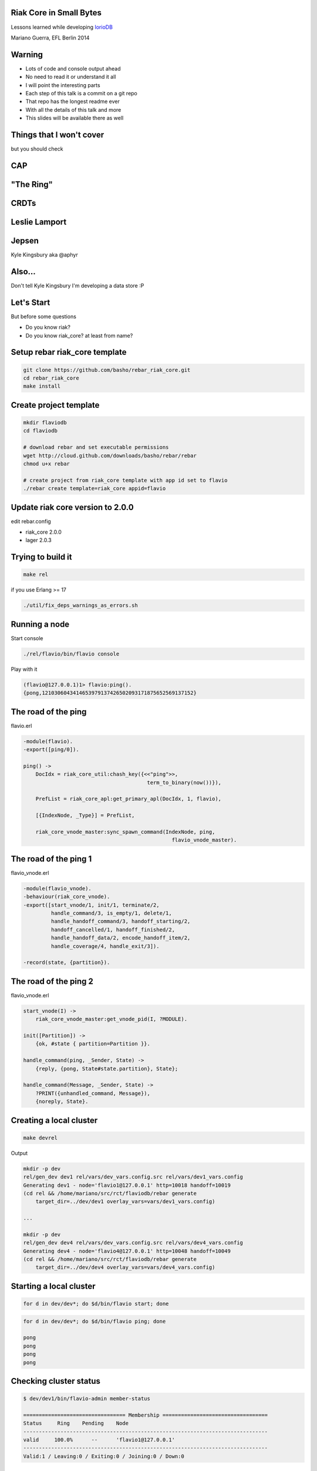 Riak Core in Small Bytes
------------------------

.. image:: talk/flavio.jpg
   :align: center
   :width: 50%

Lessons learned while developing `IorioDB <https://github.com/marianoguerra/ioriodb>`_

Mariano Guerra, EFL Berlin 2014

Warning
-------

* Lots of code and console output ahead
* No need to read it or understand it all
* I will point the interesting parts
* Each step of this talk is a commit on a git repo
* That repo has the longest readme ever
* With all the details of this talk and more
* This slides will be available there as well

Things that I won't cover
-------------------------

but you should check

CAP
---

.. image:: talk/cap.png
   :align: center

"The Ring"
----------

.. image:: talk/riak-ring.png
   :align: center

CRDTs
-----

.. image:: talk/crdts.jpg
   :align: center

Leslie Lamport
--------------

.. image:: talk/leslie-lamport.gif
   :align: center

Jepsen
------

.. image:: talk/aphyr.png
   :align: center

Kyle Kingsbury aka @aphyr

Also...
-------

Don't tell Kyle Kingsbury I'm developing a data store :P

Let's Start
-----------

But before some questions

* Do you know riak?
* Do you know riak_core? at least from name?

Setup rebar riak_core template
------------------------------

.. code:: shell-session

    git clone https://github.com/basho/rebar_riak_core.git
    cd rebar_riak_core
    make install

Create project template
-----------------------

.. code:: shell-session

    mkdir flaviodb
    cd flaviodb

    # download rebar and set executable permissions
    wget http://cloud.github.com/downloads/basho/rebar/rebar
    chmod u+x rebar

    # create project from riak_core template with app id set to flavio
    ./rebar create template=riak_core appid=flavio

Update riak core version to 2.0.0
---------------------------------

edit rebar.config

* riak_core 2.0.0
* lager 2.0.3

Trying to build it
------------------

.. code:: shell-session

    make rel

if you use Erlang >= 17

.. code:: shell-session

    ./util/fix_deps_warnings_as_errors.sh

Running a node
--------------

Start console

.. code:: shell-session

    ./rel/flavio/bin/flavio console

Play with it

.. class:: prettyprint lang-erlang

.. code:: erlang

    (flavio@127.0.0.1)1> flavio:ping().
    {pong,1210306043414653979137426502093171875652569137152}

The road of the ping
--------------------

flavio.erl

.. class:: prettyprint lang-erlang

.. code:: erlang

    -module(flavio).
    -export([ping/0]).

    ping() ->
        DocIdx = riak_core_util:chash_key({<<"ping">>,
                                            term_to_binary(now())}),

        PrefList = riak_core_apl:get_primary_apl(DocIdx, 1, flavio),

        [{IndexNode, _Type}] = PrefList,

        riak_core_vnode_master:sync_spawn_command(IndexNode, ping,
                                                    flavio_vnode_master).

The road of the ping 1
----------------------

flavio_vnode.erl

.. class:: prettyprint lang-erlang

.. code:: erlang

    -module(flavio_vnode).
    -behaviour(riak_core_vnode).
    -export([start_vnode/1, init/1, terminate/2,
             handle_command/3, is_empty/1, delete/1,
             handle_handoff_command/3, handoff_starting/2,
             handoff_cancelled/1, handoff_finished/2,
             handle_handoff_data/2, encode_handoff_item/2,
             handle_coverage/4, handle_exit/3]).

    -record(state, {partition}).

The road of the ping 2
----------------------

flavio_vnode.erl

.. class:: prettyprint lang-erlang

.. code:: erlang

    start_vnode(I) ->
        riak_core_vnode_master:get_vnode_pid(I, ?MODULE).

    init([Partition]) ->
        {ok, #state { partition=Partition }}.

    handle_command(ping, _Sender, State) ->
        {reply, {pong, State#state.partition}, State};

    handle_command(Message, _Sender, State) ->
        ?PRINT({unhandled_command, Message}),
        {noreply, State}.

Creating a local cluster
------------------------

.. code:: shell-session

    make devrel

Output

.. code:: shell-session

    mkdir -p dev
    rel/gen_dev dev1 rel/vars/dev_vars.config.src rel/vars/dev1_vars.config
    Generating dev1 - node='flavio1@127.0.0.1' http=10018 handoff=10019
    (cd rel && /home/mariano/src/rct/flaviodb/rebar generate
        target_dir=../dev/dev1 overlay_vars=vars/dev1_vars.config)

    ...

    mkdir -p dev
    rel/gen_dev dev4 rel/vars/dev_vars.config.src rel/vars/dev4_vars.config
    Generating dev4 - node='flavio4@127.0.0.1' http=10048 handoff=10049
    (cd rel && /home/mariano/src/rct/flaviodb/rebar generate
        target_dir=../dev/dev4 overlay_vars=vars/dev4_vars.config)

Starting a local cluster
------------------------

.. code:: shell-session

    for d in dev/dev*; do $d/bin/flavio start; done

.. code:: shell-session

    for d in dev/dev*; do $d/bin/flavio ping; done

    pong
    pong
    pong
    pong

Checking cluster status
-----------------------

.. code:: shell-session

    $ dev/dev1/bin/flavio-admin member-status

    ================================= Membership ==================================
    Status     Ring    Pending    Node
    -------------------------------------------------------------------------------
    valid     100.0%      --      'flavio1@127.0.0.1'
    -------------------------------------------------------------------------------
    Valid:1 / Leaving:0 / Exiting:0 / Joining:0 / Down:0

Checking cluster status 1
-------------------------

.. code:: shell-session

    $ dev/dev4/bin/flavio-admin member-status

    ================================= Membership ==================================
    Status     Ring    Pending    Node
    -------------------------------------------------------------------------------
    valid     100.0%      --      'flavio4@127.0.0.1'
    -------------------------------------------------------------------------------
    Valid:1 / Leaving:0 / Exiting:0 / Joining:0 / Down:0

Actually clustering the nodes
-----------------------------

.. code:: shell-session

    $ for d in dev/dev{2,3,4}; do
        $d/bin/flavio-admin cluster join flavio1@127.0.0.1;
      done

    Success: staged join request for 'flavio2@127.0.0.1' to 'flavio1@127.0.0.1'
    Success: staged join request for 'flavio3@127.0.0.1' to 'flavio1@127.0.0.1'
    Success: staged join request for 'flavio4@127.0.0.1' to 'flavio1@127.0.0.1'

Actually clustering the nodes 1
-------------------------------

.. code:: shell-session

    $ dev/dev1/bin/flavio-admin member-status

    ================================= Membership ==================================
    Status     Ring    Pending    Node
    -------------------------------------------------------------------------------
    joining     0.0%      --      'flavio2@127.0.0.1'
    joining     0.0%      --      'flavio3@127.0.0.1'
    joining     0.0%      --      'flavio4@127.0.0.1'
    valid     100.0%      --      'flavio1@127.0.0.1'
    -------------------------------------------------------------------------------
    Valid:1 / Leaving:0 / Exiting:0 / Joining:3 / Down:0


Actually clustering the nodes 2
-------------------------------

.. code:: shell-session

    $ dev/dev1/bin/flavio-admin cluster plan

    =============================== Staged Changes ================================
    Action         Details(s)
    -------------------------------------------------------------------------------
    join           'flavio2@127.0.0.1'
    join           'flavio3@127.0.0.1'
    join           'flavio4@127.0.0.1'
    -------------------------------------------------------------------------------


    NOTE: Applying these changes will result in 1 cluster transition

Actually clustering the nodes 2 (cont.)
---------------------------------------

.. code:: shell-session

                             After cluster transition 1/1
    ================================= Membership ==================================
    Status     Ring    Pending    Node
    -------------------------------------------------------------------------------
    valid     100.0%     25.0%    'flavio1@127.0.0.1'
    valid       0.0%     25.0%    'flavio2@127.0.0.1'
    valid       0.0%     25.0%    'flavio3@127.0.0.1'
    valid       0.0%     25.0%    'flavio4@127.0.0.1'
    -------------------------------------------------------------------------------
    Valid:4 / Leaving:0 / Exiting:0 / Joining:0 / Down:0

    Transfers resulting from cluster changes: 48
      16 transfers from 'flavio1@127.0.0.1' to 'flavio4@127.0.0.1'
      16 transfers from 'flavio1@127.0.0.1' to 'flavio3@127.0.0.1'
      16 transfers from 'flavio1@127.0.0.1' to 'flavio2@127.0.0.1'

Actually clustering the nodes 3
-------------------------------

.. code:: shell-session

    $ dev/dev1/bin/flavio-admin cluster commit

    Cluster changes committed

.. code:: shell-session

    $ dev/dev1/bin/flavio-admin member-status

    ================================= Membership ==================================
    Status     Ring    Pending    Node
    -------------------------------------------------------------------------------
    valid      25.0%      --      'flavio1@127.0.0.1'
    valid      25.0%      --      'flavio2@127.0.0.1'
    valid      25.0%      --      'flavio3@127.0.0.1'
    valid      25.0%      --      'flavio4@127.0.0.1'
    -------------------------------------------------------------------------------
    Valid:4 / Leaving:0 / Exiting:0 / Joining:0 / Down:0

Trying our cluster
------------------

From node 1:

.. code:: shell-session

    $ dev/dev1/bin/flavio attach
    Attaching to /tmp/.../flaviodb/dev/dev1/erlang.pipe.1 (^D to exit)

.. class:: prettyprint lang-erlang
.. code:: erlang

    (flavio1@127.0.0.1)1> flavio:ping().
    {pong,822094670998632891489572718402909198556462055424}
    (flavio1@127.0.0.1)2> [Quit]

Trying our cluster
------------------

From node 3:

.. code:: shell-session

    $ dev/dev3/bin/flavio attach
    Attaching to /tmp/.../flaviodb/dev/dev3/erlang.pipe.1 (^D to exit)

.. class:: prettyprint lang-erlang
.. code:: erlang

    (flavio3@127.0.0.1)1> flavio:ping().
    {pong,1438665674247607560106752257205091097473808596992}
    (flavio3@127.0.0.1)2> [Quit]

Adding a command
----------------

flavio.erl

.. class:: prettyprint lang-erlang

.. code:: erlang

    -export([ping/0, add/2]).

    add(A, B) ->
        DocIdx = riak_core_util:chash_key({<<"add">>,
                                            term_to_binary({A, B})}),

        PrefList = riak_core_apl:get_primary_apl(DocIdx, 1, flavio),
        [{IndexNode, _Type}] = PrefList,

        riak_core_vnode_master:sync_spawn_command(IndexNode, {add, A, B},
                                                    flavio_vnode_master).

Adding a command
----------------

flavio_vnode.erl

.. class:: prettyprint lang-erlang

.. code:: erlang

    handle_command({add, A, B}, _Sender, State) ->
        {reply, {A + B, State#state.partition}, State};

Playing with our command
------------------------

.. code:: shell-session

    rm -rf rel/flavio
    make rel
    ./rel/flavio/bin/flavio console

Playing with our command
------------------------

.. class:: prettyprint lang-erlang

.. code:: erlang

    (flavio@127.0.0.1)1> flavio:add(2, 5).
    {7,959110449498405040071168171470060731649205731328}

    (flavio@127.0.0.1)2> flavio:add(2, 5).
    {7,959110449498405040071168171470060731649205731328}

    (flavio@127.0.0.1)4> flavio:add(3, 5).
    {8,91343852333181432387730302044767688728495783936}

    (flavio@127.0.0.1)5> flavio:add(3, 5).
    {8,91343852333181432387730302044767688728495783936}

    (flavio@127.0.0.1)7> flavio:add(2, 9).
    {11,1255977969581244695331291653115555720016817029120}

    (flavio@127.0.0.1)8> flavio:add(2, 9).
    {11,1255977969581244695331291653115555720016817029120}

Keeping state
-------------

.. class:: prettyprint lang-erlang

.. code:: erlang

    -record(state, {partition, ops_count=0}).

    handle_command({add, A, B}, _Sender,
                    State=#state{ops_count=CurrentCount}) ->

        NewCount = CurrentCount + 1,
        NewState = State#state{ops_count=NewCount},

        {reply, {A + B, State#state.partition}, NewState};

Querying all vnodes' state
--------------------------

flavio.erl

.. class:: prettyprint lang-erlang

.. code:: erlang

    stats() ->
        Timeout = 5000,
        flavio_coverage_fsm:start(stats, Timeout).

Querying all vnodes' state
--------------------------

flavio_sup.erl

.. class:: prettyprint lang-erlang

.. code:: erlang

    init(_Args) ->
        VMaster = { flavio_vnode_master,
                      {riak_core_vnode_master, start_link, [flavio_vnode]},
                      permanent, 5000, worker, [riak_core_vnode_master]},

        CoverageFSMs = {flavio_coverage_fsm_sup,
                        {flavio_coverage_fsm_sup, start_link, []},
                        permanent, infinity, supervisor,
                        [flavio_coverage_fsm_sup]},

        {ok, { {one_for_one, 5, 10}, [VMaster, CoverageFSMs]}}.

Querying all vnodes' state
--------------------------

flavio_vnode.erl

.. class:: prettyprint lang-erlang

.. code:: erlang

    handle_coverage(stats, _KeySpaces, {_, RefId, _},
                    State=#state{ops_count=OpsCount}) ->

        {reply, {RefId, [{ops_count, OpsCount}]}, State};

    handle_coverage(Req, _KeySpaces, _Sender, State) ->
        lager:warning("unknown coverage received ~p", [Req]),
        {norepl, State}.

Actually querying vnodes's state
--------------------------------

.. class:: prettyprint lang-erlang

.. code:: erlang

    (flavio@127.0.0.1)1> flavio:stats().
    {ok,[ lot of output here]}

    % use the api a little
    (flavio@127.0.0.1)2> flavio:add(2, 5).
    {7,959110449498405040071168171470060731649205731328}

    ...

    (flavio@127.0.0.1)8> flavio:stats().
    {ok,[ lot of output here, maybe you can see some with ops_count > 0]}

Actually querying vnodes's state
--------------------------------

.. class:: prettyprint lang-erlang

.. code:: erlang

    % filter the output to see interesting info
    10> lists:filter(fun ({_, _, [{ops_count, OpsCount}]}) ->
                          OpsCount > 0
                     end, Stats).

    [{1278813932664540053428224228626747642198940975104,
        'flavio@127.0.0.1', [{ops_count,3}]},
     {959110449498405040071168171470060731649205731328,
        'flavio@127.0.0.1', [{ops_count,1}]},
     {182687704666362864775460604089535377456991567872,
        'flavio@127.0.0.1', [{ops_count,2}]}]

Tolerating faults in our additions (?)
--------------------------------------

.. code:: shell-session

   +------+    +---------+    +---------+    +---------+              +------+
   |      |    |         |    |         |    |         |remaining = 0 |      |
   | Init +--->| Prepare +--->| Execute +--->| Waiting +------------->| Stop |
   |      |    |         |    |         |    |         |              |      |
   +------+    +---------+    +---------+    +-------+-+              +------+
                                                 ^   | |                    
                                                 |   | |        +---------+ 
                                                 +---+ +------->|         | 
                                                                | Timeout | 
                                         remaining > 0  timeout |         | 
                                                                +---------+ 

Tolerating faults in our additions (?)
--------------------------------------

flavio_vnode.erl

.. class:: prettyprint lang-erlang

.. code:: erlang

    handle_command({RefId, {add, {A, B}}}, _Sender,
                   State=#state{ops_count=CurrentCount}) ->

        NewCount = CurrentCount + 1,
        NewState = State#state{ops_count=NewCount},

        {reply, {RefId, {A + B, State#state.partition}}, NewState};

Tolerating faults in our additions (?)
--------------------------------------

flavio.erl

.. class:: prettyprint lang-erlang

.. code:: erlang

    add(A, B) ->
        N = 3,
        W = 3,
        Timeout = 5000,

        {ok, ReqID} = flavio_op_fsm:op(N, W, {add, {A, B}}),
        wait_for_reqid(ReqID, Timeout).

Tolerating faults in our additions (?)
--------------------------------------

.. class:: prettyprint lang-erlang

.. code:: erlang

    (flavio@127.0.0.1)1> flavio:add(2, 4).
    {ok,[{6,433...},
         {6,388...},
         {6,411...}]}

    (flavio@127.0.0.1)2> flavio:add(12, 4).
    {ok,[{16,685...},
         {16,456...},
         {16,228...}]}

Writing something
-----------------

.. class:: prettyprint lang-erlang

.. code:: erlang

    flavio:post_msg(Username, Stream, Msg)

rebar.config

.. class:: prettyprint lang-erlang

.. code:: erlang

    {fixstt, ".*", {git, "git://github.com/marianoguerra/fixstt",
                         {branch, "master"}}}

Writing something
-----------------

flavio.erl

.. class:: prettyprint lang-erlang

.. code:: erlang

    post_msg(Username, Stream, Msg) ->
        N = 3,
        W = 3,
        Timeout = 5000,

        {ok, ReqID} = flavio_op_fsm:op(N, W, {post_msg, {Username, Stream, Msg}},
                                       {Username, Stream}),
        wait_for_reqid(ReqID, Timeout).

Writing something
-----------------

flavio_vnode.erl

.. class:: prettyprint lang-erlang

.. code:: erlang

    handle_command({RefId, {post_msg, {Username, Stream, Msg}}}, _Sender,
                   State=#state{partition=Partition}) ->

        PartitionStr = integer_to_list(Partition),
        StreamPath = filename:join([PartitionStr, Username, Stream, "msgs"]),

        ok = filelib:ensure_dir(StreamPath),
        {ok, StreamIo} = fixsttio:open(StreamPath),

        Entry = fixstt:new(Msg),
        {ok, _NewStream, EntryId} = fixsttio:append(StreamIo, Entry),

        EntryWithId = fixstt:set(Entry, id, EntryId),
        {reply, {RefId, {EntryWithId, State#state.partition}}, State};

Playing with it
----------------

.. class:: prettyprint lang-erlang

.. code:: erlang

    (flavio@127.0.0.1)1> flavio:post_msg(<<"mariano">>, <<"english">>,
                                                        <<"hello world!">>).

    {ok,[{{fixstt,1,9001,9001,12,1416928004032,0,0, <<"hello world!">>},
          981...},
         {{fixstt,1,9001,9001,12,1416928004032,0,0, <<"hello world!">>},
          959...},
         {{fixstt,1,9001,9001,12,1416928004032,0,0, <<"hello world!">>},
          100...}]}

    (flavio@127.0.0.1)2> flavio:post_msg(<<"mariano">>, <<"spanish">>,
                                                        <<"hola mundo!">>).
    {ok,[{{fixstt,1,9001,9001,11,1416928004035,0,0, <<"hola mundo!">>},
          890...},
         {{fixstt,1,9001,9001,11,1416928004035,0,0,<<"hola mundo!">>},
          867...},
         {{fixstt,1,9001,9001,11,1416928004035,0,0,<<"hola mundo!">>},
          844...}]}

Confirming it's written
-----------------------

.. code:: shell-session

    $ cd rel/flavio
    $ find -name msgs

    ./890.../mariano/spanish/msgs
    ./844.../mariano/spanish/msgs
    ./100.../mariano/english/msgs
    ./959.../mariano/english/msgs
    ./867.../mariano/spanish/msgs
    ./981.../mariano/english/msgs

Reading what we wrote
---------------------

.. class:: prettyprint lang-erlang

.. code:: erlang

    handle_command({RefId, {get_msgs, {Username, Stream, Id, Count}}}, _Sender,
                        State) ->

        {ok, StreamIo} = get_stream(State, Username, Stream),
        Result = case fixsttio:read(StreamIo, Id, Count) of
                     {ok, StreamIo1, Entries} ->
                         {ok, _StreamIo2} = fixstt:close(StreamIo1),
                         {ok, Entries};
                     Other -> Other
                 end,

        {reply, {RefId, {Result, State#state.partition}}, State};

Trying it
---------

.. class:: prettyprint lang-erlang

.. code:: erlang

    (flavio@127.0.0.1)8> % query from mariano/spanish from id 1, get 1 post
    (flavio@127.0.0.1)8> flavio:get_msgs(<<"mariano">>, <<"spanish">>, 1, 1).
    {ok,[{{ok,[{fixstt,1,9001.0,9001.0,11,1416930275765,0,0, <<"hola mundo!">>}]},
          867...},
         {{ok,[{fixstt,1,9001.0,9001.0,11,1416930275765,0,0, <<"hola mundo!">>}]},
          890...},
         {{ok,[{fixstt,1,9001.0,9001.0,11,1416930275765,0,0, <<"hola mundo!">>}]},
          844...}]}

Using coverage calls for something useful
-----------------------------------------

.. class:: prettyprint lang-erlang

.. code:: erlang

    list_streams(Username) ->
        Timeout = 5000,
        flavio_coverage_fsm:start({list_streams, Username}, Timeout).

and the implementation:

.. class:: prettyprint lang-erlang

.. code:: erlang

    handle_coverage({list_streams, Username}, _KeySpaces, {_, RefId, _}, State) ->
        Streams = lists:sort(list_streams(State, Username)),
        {reply, {RefId, {ok, Streams}}, State};

list users is implemented similarly

Handoff
-------

.. code:: shell-session

     +-----------+      +----------+        +----------+                
     |           | true |          | false  |          |                
     | Starting  +------> is_empty +--------> fold_req |                
     |           |      |          |        |          |                
     +-----+-----+      +----+-----+        +----+-----+                
           |                 |                   |                      
           | false           | true              | ok                   
           |                 |                   |                      
     +-----v-----+           |              +----v-----+     +--------+ 
     |           |           |              |          |     |        | 
     | Cancelled |           +--------------> finished +-----> delete | 
     |           |                          |          |     |        | 
     +-----------+                          +----------+     +--------+ 

Handoff
-------

.. class:: prettyprint lang-erlang

.. code:: erlang

    handle_handoff_command(?FOLD_REQ{foldfun=Fun, acc0=Acc0}, _Sender, State) ->
        % pseudocode
        for Stream in AllUserStreams:
            for Key, Entry in get_entries(Stream):
                % pardon the mutability, it is just to make the code smaller
                Acc = Fun(Key, Entry, Acc)

        return reply, Acc, State

    encode_handoff_item(Key, Value) ->
        term_to_binary({Key, Value}).

    handle_handoff_data(BinData, State) ->
        TermData = binary_to_term(BinData),
        {Key, Value} = TermData,
        % do something with it here

Real Handoff
------------

.. class:: prettyprint lang-erlang

.. code:: erlang

    handle_handoff_command(?FOLD_REQ{foldfun=Fun, acc0=Acc0}, _Sender,
                            State=#state{partition=Partition}) ->
        AllPairs = list_all(State),
        HandlePair = fun (Key={Username, StreamName}, AccIn) ->
                 HandleEntry = fun (Entry, AccIn0) ->
                                       AccIn1 = Fun(Key, Entry, AccIn0),
                                       {continue, AccIn1}
                               end,

                 StreamPath = stream_path(State, Username, StreamName),
                 {ok, FixSttIo} = fixsttio:open(StreamPath),
                 {ok, AccIn1} = fixsttio:iterate(FixSttIo, HandleEntry, AccIn),
                 {ok, _ClosedFixSttIo} = fixsttio:close(FixSttIo),

                 AccIn1
         end,

        AccFinal = lists:foldl(HandlePair, Acc0, AllPairs),
        {reply, AccFinal, State};

Trying Handoff
--------------

* build devrel
* start 1 node
* write to it
* start another node
* join the first node
* watch handoff
* confirm data moved


Handoff Output Node 1
---------------------

multiply it by 32

.. code:: shell-session

    (flavio1@127.0.0.1)12>
    10:53:57.316 [info] 'flavio2@127.0.0.1' joined cluster with status 'joining'

    10:54:26.600 [info] handoff starting 456...
    10:54:26.602 [info] handoff is empty? false 228...
    10:54:26.603 [info] handoff cancelled 114...
    10:54:26.619 [info] Starting ownership_transfer transfer of flavio_vnode
        from 'flavio1@127.0.0.1' 228... to 'flavio2@127.0.0.1' 228...
    10:54:26.620 [info] fold req 456...
    10:54:26.620 [info] handling handoff for patrick/spanish
    10:54:26.667 [info] ownership_transfer transfer of flavio_vnode
        from 'flavio1@127.0.0.1' 456...
        to 'flavio2@127.0.0.1' 456...
        completed: sent 1.08 KB bytes in 10 of 10 objects in 0.05 seconds 
        (23.45 KB/second)
    10:54:26.668 [info] handoff finished 228...
    10:54:26.681 [info] handoff delete flavio_data/456...
    10:54:26.683 [info] terminate 456...: normal

Handoff Output Node 2
---------------------

multiply it by 32

.. code:: shell-session

    (flavio2@127.0.0.1)1>
    10:54:21.864 [info] 'flavio2@127.0.0.1' changed from 'joining' to 'valid'
    10:54:26.620 [info] Receiving handoff data for partition flavio_vnode:456...
        from {"127.0.0.1",34478}
    10:54:26.669 [info] Handoff receiver for partition 228... exited after
        processing 10 objects from {"127.0.0.1",32835}
    10:54:36.614 [info] Receiving handoff data for partition flavio_vnode:137...
        from {"127.0.0.1",53206}
    10:55:23.619 [info] handoff starting 685...
    10:55:23.639 [info] handoff is empty? true 137...
    10:55:23.639 [info] handoff delete flavio_data/137...
    10:55:23.640 [info] terminate 890...: normal

Directories in Node 1
---------------------

.. code:: shell-session

    $ tree dev/dev1/flavio_data
    dev/dev1/flavio_data
    ├── 0
    │   └── patrick
    │       └── spanish
    │           └── msgs
    ├── 1073290264914881830555831049026020342559825461248
    │   └── gary
    │       └── english
    │           └── msgs
    ├── 1164634117248063262943561351070788031288321245184
    │   ├── bob
    │   │   └── riak_core
    │   │       └── msgs
    │   └── gary
    │       └── spanish
    │           └── msgs

    ...

    ├── 707914855582156101004909840846949587645842325504
    │   └── sandy
    │       └── erlang
    │           └── msgs
    └── 91343852333181432387730302044767688728495783936
        └── sandy
            └── english
                └── msgs

    63 directories, 22 files

Directories in Node 2
---------------------

.. code:: shell-session

    $ tree dev/dev2/flavio_data
    dev/dev2/flavio_data
    ├── 1118962191081472546749696200048404186924073353216
    │   ├── bob
    │   │   └── riak_core
    │   │       └── msgs
    │   └── gary
    │       └── english
    │           └── msgs

    ...

    ├── 662242929415565384811044689824565743281594433536
    │   ├── patrick
    │   │   └── english
    │   │       └── msgs
    │   └── sandy
    │       └── erlang
    │           └── msgs
    └── 685078892498860742907977265335757665463718379520
        ├── patrick
        │   └── english
        │       └── msgs
        └── sandy
            └── erlang
                └── msgs

    67 directories, 26 files

Providing an API
----------------

.. class:: prettyprint lang-erlang
.. code:: erlang

    {cowboy, "1.0.0", {git, "https://github.com/ninenines/cowboy", {tag, "1.0.0"}}},
    {jsxn, ".*", {git, "https://github.com/talentdeficit/jsxn", {tag, "v2.1.1"}}}

Start cowboy on server startup
------------------------------

flavio_app.erl

.. class:: prettyprint lang-erlang
.. code:: erlang

    start(_StartType, _StartArgs) ->
        Dispatch = cowboy_router:compile([
            {'_', [{"/msgs/:user/:topic", handler_flavio_msgs, []}]}
        ]),
        ApiPort = 8080,
        ApiAcceptors = 100,
        {ok, _} = cowboy:start_http(http, ApiAcceptors, [{port, ApiPort}], [
            {env, [{dispatch, Dispatch}]}
        ]),
    ....

Implement the request handler
-----------------------------

handler_flavio_msgs.erl

.. class:: prettyprint lang-erlang
.. code:: erlang

    -record(state, {username, topic}).

    init({tcp, http}, _Req, _Opts) -> {upgrade, protocol, cowboy_rest}.

    rest_init(Req, []) ->
        {Username, Req1} = cowboy_req:binding(username, Req),
        {Topic, Req2} = cowboy_req:binding(topic, Req1),

        {ok, Req2, #state{username=Username, topic=Topic}}.

    allowed_methods(Req, State) -> {[<<"POST">>], Req, State}.

    content_types_accepted(Req, State) ->
        {[{{<<"application">>, <<"json">>, '*'}, from_json}], Req, State}.

Implement the request handler
-----------------------------

.. class:: prettyprint lang-erlang
.. code:: erlang

    from_json(Req, State=#state{username=Username, topic=Topic}) ->
        {ok, Body, Req1} = cowboy_req:body(Req),
        case jsx:is_json(Body) of
            true ->
                Data = jsx:decode(Body),
                Msg = proplists:get_value(<<"msg">>, Data, nil),

                if is_binary(Msg) ->
                       {ok, [FirstResponse|_]} = flavio:post_msg(Username,
                                                                   Topic, Msg),
                       {{ok, Entity}, _Partition} = FirstResponse,
                       EntityPList = fixstt:to_proplist(Entity),
                       EntityJson = jsx:encode(EntityPList),
                       response(Req, State, EntityJson);
                   true ->
                       bad_request(Req1, State, <<"{\"type\": \"no-msg\"}">>)
                end;
            false ->
                bad_request(Req1, State, <<"{\"type\": \"invalid-body\"}">>)
        end.

Try the API
-----------

.. code:: shell-session

    $ curl -X POST http://localhost:8080/msgs/mariano/english \
        -H "Content-Type: application/json" -d '{"msg": "hello world"}'
    {"id":1,"lat":9001,"lng":9001,"date":1417081176410,"ref":0,"type":0,
     "msg":"hello world"}

    $ curl -X POST http://localhost:8080/msgs/mariano/english \
        -H "Content-Type: application/json" -d '{"msg": "hello world again"}'
    {"id":2,"lat":9001,"lng":9001,"date":1417081185756,"ref":0,"type":0,
     "msg":"hello world again"}

    $ curl -X POST http://localhost:8080/msgs/mariano/spanish \
        -H "Content-Type: application/json" -d '{"msg": "hola mundo"}'
    {"id":1,"lat":9001,"lng":9001,"date":1417081201062,"ref":0,"type":0,
     "msg":"hola mundo"}

    $ curl -X POST http://localhost:8080/msgs/mariano/spanish \
        -H "Content-Type: application/json" -d '{"msg": "hola mundo nuevamente"}'
    {"id":2,"lat":9001,"lng":9001,"date":1417081204533,"ref":0,"type":0,
     "msg":"hola mundo nuevamente"}

Querying through HTTP
---------------------

.. class:: prettyprint lang-erlang
.. code:: erlang

    -record(state, {username, topic, from, limit}).

    rest_init(Req, []) ->
        {Username, Req1} = cowboy_req:binding(username, Req),
        {Topic, Req2} = cowboy_req:binding(topic, Req1),

        {FromStr, Req3} = cowboy_req:qs_val(<<"from">>, Req2, <<"">>),
        {LimitStr, Req4} = cowboy_req:qs_val(<<"limit">>, Req3, <<"1">>),

        From = to_int_or(FromStr, nil),
        Limit = to_int_or(LimitStr, 1),

        {ok, Req4,
            #state{username=Username, topic=Topic, from=From, limit=Limit}}.

    allowed_methods(Req, State) -> {[<<"POST">>, <<"GET">>], Req, State}.

    content_types_provided(Req, State) ->
        {[{{<<"application">>, <<"json">>, '*'}, to_json}], Req, State}.

Querying through HTTP
---------------------

.. class:: prettyprint lang-erlang
.. code:: erlang

    to_json(Req, State=#state{username=Username, topic=Topic, from=From,
            limit=Limit}) ->
        {ok, [FirstResponse|_]} = flavio:get_msgs(Username, Topic, From,
                                                  Limit),
        {{ok, Entities}, _Partition} = FirstResponse,
        EntitiesPList = lists:map(fun fixstt:to_proplist/1, Entities),
        EntitiesJson = jsx:encode(EntitiesPList),

        {EntitiesJson, Req, State}.

Trying the API
--------------

.. code:: shell-session

    $ curl http://localhost:8080/msgs/mariano/spanish\?from\=1\&limit\=1
    [{"id":1,"lat":9001.0,"lng":9001.0,"date":1417084202384,"ref":0,"type":0,
      "msg":"hola mundo"}]

    $ curl http://localhost:8080/msgs/mariano/spanish\?from\=1\&limit\=2
    [{"id":1,"lat":9001.0,"lng":9001.0,"date":1417084202384,"ref":0,"type":0,
      "msg":"hola mundo"},
     {"id":2,"lat":9001.0,"lng":9001.0,"date":1417084204320,"ref":0,"type":0,
       "msg":"hola mundo nuevamente"}]

    $ curl http://localhost:8080/msgs/mariano/spanish\?from\=1\&limit\=20
    [{"id":1,"lat":9001.0,"lng":9001.0,"date":1417084202384,"ref":0,"type":0,
      "msg":"hola mundo"},
     {"id":2,"lat":9001.0,"lng":9001.0,"date":1417084204320,"ref":0,"type":0,
      "msg":"hola mundo nuevamente"}]

    $ curl http://localhost:8080/msgs/mariano/spanish\?limit\=20
    [{"id":1,"lat":9001.0,"lng":9001.0,"date":1417084202384,"ref":0,"type":0,
      "msg":"hola mundo"},
     {"id":2,"lat":9001.0,"lng":9001.0,"date":1417084204320,"ref":0,"type":0,
       "msg":"hola mundo nuevamente"}]

    $ curl http://localhost:8080/msgs/mariano/euskera\?limit\=20
    []

Next Steps
----------

* cache stream handles

  + instead of open/close for each request

* pub/sub for users/topics with bullet
* riak_core_security for auth/permissions
* a web ui

Thanks!
-------

* https://github.com/marianoguerra/flaviodb
* https://github.com/marianoguerra/ioriodb
* `@EventFabricApp <http://twitter.com/EventFabricApp>`_
* `@warianoguerra <http://twitter.com/warianoguerra>`_

